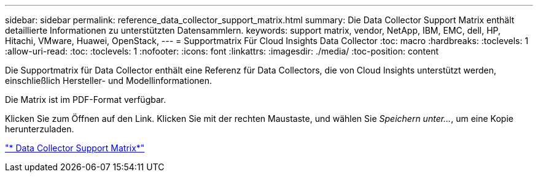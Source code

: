 ---
sidebar: sidebar 
permalink: reference_data_collector_support_matrix.html 
summary: Die Data Collector Support Matrix enthält detaillierte Informationen zu unterstützten Datensammlern. 
keywords: support matrix, vendor, NetApp, IBM, EMC, dell, HP, Hitachi, VMware, Huawei, OpenStack, 
---
= Supportmatrix Für Cloud Insights Data Collector
:toc: macro
:hardbreaks:
:toclevels: 1
:allow-uri-read: 
:toc: 
:toclevels: 1
:nofooter: 
:icons: font
:linkattrs: 
:imagesdir: ./media/
:toc-position: content


[role="lead"]
Die Supportmatrix für Data Collector enthält eine Referenz für Data Collectors, die von Cloud Insights unterstützt werden, einschließlich Hersteller- und Modellinformationen.

Die Matrix ist im PDF-Format verfügbar.

Klicken Sie zum Öffnen auf den Link. Klicken Sie mit der rechten Maustaste, und wählen Sie _Speichern unter..._, um eine Kopie herunterzuladen.

link:https://docs.netapp.com/us-en/cloudinsights/CloudInsightsDataCollectorSupportMatrix.pdf["* Data Collector Support Matrix*"]

